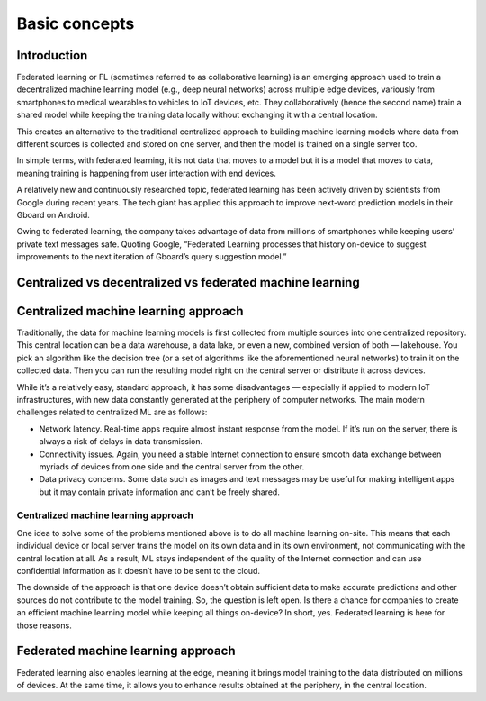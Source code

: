 Basic concepts
======================================

Introduction
--------------

Federated learning or FL (sometimes referred to as collaborative learning) is an emerging approach used to train a decentralized machine learning model (e.g., deep neural networks) across multiple edge devices, variously from smartphones to medical wearables to vehicles to IoT devices, etc. They collaboratively (hence the second name) train a shared model while keeping the training data locally without exchanging it with a central location.

This creates an alternative to the traditional centralized approach to building machine learning models where data from different sources is collected and stored on one server, and then the model is trained on a single server too.

In simple terms, with federated learning, it is not data that moves to a model but it is a model that moves to data, meaning training is happening from user interaction with end devices.

A relatively new and continuously researched topic, federated learning has been actively driven by scientists from Google during recent years. The tech giant has applied this approach to improve next-word prediction models in their Gboard on Android.

Owing to federated learning, the company takes advantage of data from millions of smartphones while keeping users’ private text messages safe. Quoting Google, “Federated Learning processes that history on-device to suggest improvements to the next iteration of Gboard’s query suggestion model.”

Centralized vs decentralized vs federated machine learning
---------------------------------------------

Centralized machine learning approach
-------------------------
Traditionally, the data for machine learning models is first collected from multiple sources into one centralized repository. This central location can be a data warehouse, a data lake, or even a new, combined version of both — lakehouse. You pick an algorithm like the decision tree (or a set of algorithms like the aforementioned neural networks) to train it on the collected data. Then you can run the resulting model right on the central server or distribute it across devices.

While it’s a relatively easy, standard approach, it has some disadvantages — especially if applied to modern IoT infrastructures, with new data constantly generated at the periphery of computer networks. The main modern challenges related to centralized ML are as follows:

- Network latency. Real-time apps require almost instant response from the model. If it’s run on the server, there is always a risk of delays in data transmission.

- Connectivity issues. Again, you need a stable Internet connection to ensure smooth data exchange between myriads of devices from one side and the central server from the other.

- Data privacy concerns. Some data such as images and text messages may be useful for making intelligent apps but it may contain private information and can’t be freely shared.


Centralized machine learning approach
~~~~~~~

One idea to solve some of the problems mentioned above is to do all machine learning on-site. This means that each individual device or local server trains the model on its own data and in its own environment, not communicating with the central location at all. As a result, ML stays independent of the quality of the Internet connection and can use confidential information as it doesn’t have to be sent to the cloud.

The downside of the approach is that one device doesn’t obtain sufficient data to make accurate predictions and other sources do not contribute to the model training. So, the question is left open. Is there a chance for companies to create an efficient machine learning model while keeping all things on-device? In short, yes. Federated learning is here for those reasons.

Federated machine learning approach
-------------------------
Federated learning also enables learning at the edge, meaning it brings model training to the data distributed on millions of devices. At the same time, it allows you to enhance results obtained at the periphery, in the central location.



